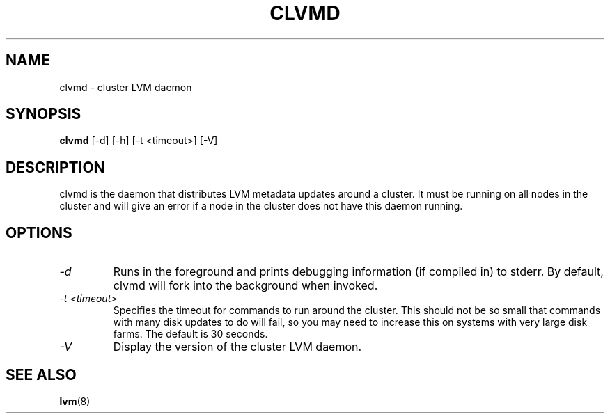.TH CLVMD 8 "LVM TOOLS" "Red Hat Inc" \" -*- nroff -*-
.SH NAME
clvmd \- cluster LVM daemon
.SH SYNOPSIS
.B clvmd
[\-d] [\-h]
[\-t <timeout>]
[\-V]
.SH DESCRIPTION
clvmd is the daemon that distributes LVM metadata updates around a cluster.
It must be running on all nodes in the cluster and will give an error 
if a node in the cluster does not have this daemon running.
.SH OPTIONS
.TP
.I \-d
Runs in the foreground and prints debugging information (if compiled in) to
stderr. By default, clvmd will fork into the background when invoked.
.TP
.I \-t <timeout>
Specifies the timeout for commands to run around the cluster. This should not
be so small that commands with many disk updates to do will fail, so you
may need to increase this on systems with very large disk farms. 
The default is 30 seconds.
.TP
.I \-V
Display the version of the cluster LVM daemon.
.SH SEE ALSO
.BR lvm (8)
